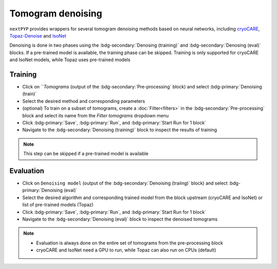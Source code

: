 ==================
Tomogram denoising
==================

``nextPYP`` provides wrappers for several tomogram denoising methods based on neural networks, including `cryoCARE <https://github.com/juglab/cryoCARE_pip>`_, `Topaz-Denoise <https://github.com/tbepler/topaz>`_ and `IsoNet <https://github.com/IsoNet-cryoET/IsoNet>`_

Denoising is done in two phases using the :bdg-secondary:`Denosing (training)` and :bdg-secondary:`Denosing (eval)` blocks. If a pre-trained model is available, the training phase can be skipped. Training is only supported for cryoCARE and IsoNet models, while Topaz uses pre-trained models

Training
~~~~~~~~

* Click on ```Tomograms` (output of the :bdg-secondary:`Pre-processing` block) and select :bdg-primary:`Denoising (train)`

* Select the desired method and corresponding parameters

* (optional) To train on a subset of tomograms, create a :doc:`Filter<filters>` in the :bdg-secondary:`Pre-processing` block and select its name from the `Filter tomograms` dropdown menu

* Click :bdg-primary:`Save`, :bdg-primary:`Run`, and :bdg-primary:`Start Run for 1 block`

* Navigate to the :bdg-secondary:`Denoising (training)` block to inspect the results of training

.. note::

    This step can be skipped if a pre-trained model is available

Evaluation
~~~~~~~~~~

* Click on ``Denoising model`` (output of the :bdg-secondary:`Denoising (traiing)` block) and select :bdg-primary:`Denoising (eval)`

* Select the desired algorithm and corresponding trained model from the block upstream (cryoCARE and IsoNet) or list of pre-trained models (Topaz)

* Click :bdg-primary:`Save`, :bdg-primary:`Run`, and :bdg-primary:`Start Run for 1 block`

* Navigate to the :bdg-secondary:`Denoising (eval)` block to inspect the denoised tomograms


.. note::

    * Evaluation is always done on the entire set of tomograms from the pre-processing block
    * cryoCARE and IsoNet need a GPU to run, while Topaz can also run on CPUs (default)
